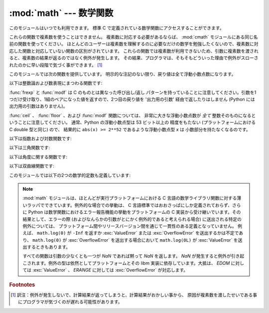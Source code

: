
:mod:`math` --- 数学関数
========================

.. module:: math
   :synopsis: 数学関数(sin() など)。


このモジュールはいつでも利用できます。
標準 C で定義されている数学関数にアクセスすることができます。

これらの関数で複素数を使うことはできません。
複素数に対応する必要があるならば、
:mod:`cmath` モジュールにある同じ名前の関数を使ってください。
ほとんどのユーザーは複素数を理解するのに必要なだけの数学を勉強したくないので、複素数に対応した関数と対応していない関数の区別がされています。
これらの関数では複素数が利用できないため、引数に複素数を渡されると、複素数の結果が返るのではなく例外が発生します。
その結果、プログラマは、そもそもどういった理由で例外がスローされたのかに早い段階で気づく事ができます。 [#]_

このモジュールでは次の関数を提供しています。
明示的な注記のない限り、戻り値は全て浮動小数点数になります。

以下は整数論および数表現にまつわる関数です:


.. function:: ceil(x)

   *x* の天井値 (ceil)、すなわち *x* 以上の最も小さい整数を float 型で返します。


.. function:: copysign(x, y)

   *x* に *y* の符号を付けて返します。 ``copysign`` は IEEE 754 float の
   符号ビットをコピーします。たとえば ``copysign(1, -0.0)`` は *-1.0* になります。

   .. versionadded:: 2.6


.. function:: fabs(x)

   *x* の絶対値を返します。


.. function:: factorial(x)

   *x* の階乗を返します。 *x* が整数値でなかったり負であったりするときは、
   :exc:`ValueError` を送出します。

   .. versionadded:: 2.6


.. function:: floor(x)

   *x* の床値 (floor)、すなわち *x* 以下の最も大きい整数を float型で返します。

   .. versionchanged:: 2.6
      :meth:`__floor__` への委譲が追加されました。


.. function:: fmod(x, y)

   プラットフォームの C ライブラリで定義されている ``fmod(x, y)`` を返します。 Python の ``x % y``
   という式は必ずしも同じ結果を 返さないということに注意してください。 C 標準の要求では、 :cfunc:`fmod` は除算の結果が *x* と同じ符号に
   なり、大きさが ``abs(y)`` より小さくなるような整数 *n* に ついては ``fmod(x, y)`` が厳密に (数学的に、つまり限りなく高い精度で)
   ``x - n*y``  と等価であるよう求めています。
   Python の ``x % y`` は、 *y* と同じ符号の結果を返し、
   浮動小数点の引数に対して厳密な解を出せないことがあります。
   例えば、 ``fmod(-1e-100, 1e100)`` は ``-1e-100``
   ですが、 Python の ``-1e-100 % 1e100`` は ``1e100-1e-100`` になり、
   浮動小数点型で厳密に表現できず、ややこしいことに ``1e100`` に 丸められます。
   このため、一般には浮動小数点の場合には関数 :func:`fmod` 、
   整数の場合には ``x % y`` を使う方がよいでしょう。


.. function:: frexp(x)

   *x* の仮数と指数を ``(m, e)`` のペアとして返します。
   *m* はfloat型で、 *e* は厳密に ``x == m * 2**e``
   であるような整数型です。
   *x* がゼロの場合は、 ``(0.0, 0)`` を返し、それ以外の場合は、 ``0.5 <= abs(m) < 1``
   を返します。これは浮動小数点型の内部表現を可搬性を保ったまま
   "分解 (pick apart)" するためです。


.. function:: fsum(iterable)

   iterable 中の値の浮動小数点数の正確な和を返します。複数の部分和を追跡することで
   桁落ちを防ぎます。アルゴリズムの正確性は IEEE-754 演算の保証と丸めモードが
   偶数丸め (half-even) である典型的な場合に依存します。

   .. note::

      fsum() の正確性は、
      拡張された精度の加算とそれに引き続く結果の二重の丸めを行う環境では、
      損なわれるかもしれません。

   .. versionadded:: 2.6


.. function:: isinf(x)

   浮動小数点数 *x* が正または負の無限大であるかチェックします。

   .. versionadded:: 2.6


.. function:: isnan(x)

   浮動小数点数 *x* が NaN (not a number) であるかチェックします。
   NaN は IEEE 754 標準の一部です。 ``inf * 0`` 、 ``inf / inf``
   のような演算(に限りませんが)や NaN を含む演算、たとえば
   ``nan * 1`` 、は NaN を返します。

   .. versionadded:: 2.6


.. function:: ldexp(x, i)

   ``x * (2**i)`` を返します。


.. function:: modf(x)

   *x* の小数部分と整数部分を返します。
   両方の結果は *x* の符号を受け継ぎます。 整数部はfloat型で返されます。


.. function:: trunc(x)

   *x* の :class:`Integral` (たいてい長整数)へ切り捨てられた :class:`Real` 
   値を返します。 ``x.__trunc__()`` に委譲されます。

   .. versionadded:: 2.6


:func:`frexp` と :func:`modf` は C のものとは異なった呼び出し/返し
パターンを持っていることに注意してください。引数を1つだけ受け取り、1組のペアになった値を返すので、2つ目の戻り値を '出力用の引数'
経由で返したりはしません (Python には出力用の引数はありません)。

:func:`ceil` 、 :func:`floor` 、および :func:`modf` 関数については、
非常に大きな浮動小数点数が *全て* 整数そのものになるということに注意してください。
通常、Python の浮動小数点型は 53 ビット以上の 精度をもたない (プラットフォームにおける C
double 型と同じ) ので、 結果的に ``abs(x) >= 2**52`` であるような浮動小数点型 *x* は 小数部分を持たなくなるのです。

以下は指数および対数関数です:


.. function:: exp(x)

   ``e**x`` を返します。


.. function:: log(x[, base])

   *base* を底とした *x* の対数を返します。
   *base* を省略した場合 *x* の自然対数を返します。

   .. versionchanged:: 2.3
      *base* 引数が追加されました。


.. function:: log1p(x)

   *1+x* の自然対数(つまり底 *e* の対数)を返します。
   結果はゼロに近い *x* に対して正確になるような方法で計算されます。

   .. versionadded:: 2.6


.. function:: log10(x)

   *x* の10を底とした対数(常用対数)を返します。


.. function:: pow(x, y)

   ``x`` の ``y`` 乗を返します。例外的な場合については、
   C99 標準の付録 'F' に可能な限り従います。特に、
   ``pow(1.0, x)`` と ``pow(x, 0.0)`` は、たとえ ``x`` が零や NaN でも、
   常に ``1.0`` を返します。もし ``x`` と ``y`` の両方が有限の値で、
   ``x`` が負、 ``y`` が整数でない場合、 ``pow(x, y)`` は未定義で、
   :exc:`ValueError` を送出します。

   .. versionchanged:: 2.6
      以前は ``1**nan`` や ``nan**0`` の結果は未定義でした。


.. function:: sqrt(x)

   *x* の平方根を返します。


以下は三角関数です:

.. function:: acos(x)

   *x* の逆余弦を返します。


.. function:: asin(x)

   *x* の逆正弦を返します。


.. function:: atan(x)

   *x* の逆正接を返します。


.. function:: atan2(y, x)

   ``y / x`` の逆正接をラジアンで返します。
   戻り値は ``-pi`` から ``pi`` の間になります。この角度は、
   極座標平面において原点から ``(x, y)`` へのベクトル が X 軸の正の方向となす角です。
   :func:`atan2` のポイントは、 入力 *x*,
   *y* の両方の符号が既知であるために、位相角の正しい象限を計算できることにあります。
   例えば、 ``atan(1)`` と ``atan2(1,1)``
   はいずれも ``pi/4`` ですが、 ``atan2(-1, -1)`` は ``-3*pi/4`` になります。


.. function:: cos(x)

   *x* の余弦を返します。


.. function:: hypot(x, y)

   ユークリッド距離(``sqrt(x*x + y*y)``)を返します。


.. function:: sin(x)

   *x* の正弦を返します。


.. function:: tan(x)

   *x* の正接を返します。


以下は角度に関する関数です:

.. function:: degrees(x)

   角 *x* をラジアンから度に変換します。


.. function:: radians(x)

   角 *x* を度からラジアンに変換します。


以下は双曲線関数です:

.. function:: acosh(x)

   *x* の逆双曲線余弦を返します。

   .. versionadded:: 2.6


.. function:: asinh(x)

   *x* の逆双曲線正弦を返します。

   .. versionadded:: 2.6


.. function:: atanh(x)

   *x* の逆双曲線正接を返します。

   .. versionadded:: 2.6


.. function:: cosh(x)

   *x* の双曲線余弦を返します。


.. function:: sinh(x)

   *x* の双曲線正弦を返します。


.. function:: tanh(x)

   *x* の双曲線正接を返します。


このモジュールでは以下の2つの数学的定数も定義しています:

.. data:: pi

   定数 *π* (円周率)。


.. data:: e

   定数 *e* (自然対数の底)。


.. note::

   :mod:`math` モジュールは、ほとんどが実行プラットフォームにおける C
   言語の数学ライブラリ関数に対する薄いラッパでできています。例外的な場合での挙動は、
   C 言語標準ではおおさっぱにしか定義されておらず、さらに
   Python は数学関数におけるエラー報告機能の挙動をプラットフォームの
   C 実装から受け継いでいます。その結果として、エラーの際
   (およびなんらかの引数がとにかく例外的であると考えられる場合)
   に送出される特定の例外については、
   プラットフォーム間やリリースバージョン間を通じて一貫性のある定義となっていません。
   例えば、 ``math.log(0)`` が ``-Inf`` を返すか :exc:`ValueError`
   または :exc:`OverflowError` を送出するかは不定であり、
   ``math.log(0)`` が :exc:`OverflowError` を送出する場合において
   ``math.log(0L)`` が :exc:`ValueError` を送出するときもあります。

   すべての関数は引数の少なくとも一つが *NaN* であれば黙って *NaN* を返します。
   *NaN* が発生すると例外が引き起こされます。例外の型は依然としてプラットフォームとその
   libm 実装に依存しています。大抵は、 *EDOM* に対しては :exc:`ValueError` 、
   *ERANGE* に対しては :exc:`OverflowError` が対応します。

   .. versionchanged:: 2.6
      以前のバージョンの Python では入力に NaN を受け取ったときの演算結果がプラットフォームと libm 実装依存でした。

.. seealso::

   Module :mod:`cmath`
      これらの多くの関数の複素数版。

.. rubric:: Footnotes

.. [#] 訳注：例外が発生しないで、計算結果が返ってしまうと、計算結果がおかしい事から、
   原因が複素数を渡したせいである事にプログラマが気づくのが遅れる可能性があります。
